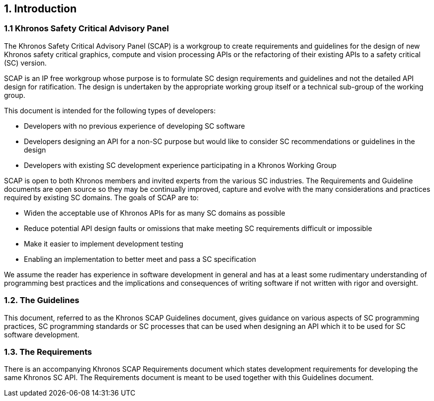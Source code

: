 // (C) Copyright 2014-2017 The Khronos Group Inc. All Rights Reserved.
// Khronos Group Safety Critical API Development SCAP
// document
// 
// Text format: asciidoc 8.6.9
// Editor:      Asciidoc Book Editor
//
// Description: Guidelines 1.0 Introduction

:Author: Illya Rudkin (spec editor)
:Author Initials: IOR
:Revision: 0.02

// Automatic chapter sub numbering, use {counter:chapter-sub-id}  
:chapter-sub-id: 0

// This text is a near duplication of the text in the SCAP Requirements Introduction chapter
== {counter:chapter-id}. Introduction

=== {chapter-id}.{counter:chapter-sub-id} Khronos Safety Critical Advisory Panel

The Khronos Safety Critical Advisory Panel (SCAP) is a workgroup to create requirements and guidelines for the design of new Khronos safety critical graphics, compute and vision processing APIs or the refactoring of their existing APIs to a safety critical (SC) version. 

SCAP is an IP free workgroup whose purpose is to formulate SC design requirements and guidelines and not the detailed API design for ratification. The design is undertaken by the appropriate working group itself or a technical sub-group of the working group.

This document is intended for the following types of developers:

•	Developers with no previous experience of developing SC software
•	Developers designing an API for a non-SC purpose but would like to consider SC recommendations or guidelines in the design 
•	Developers with existing SC development experience participating in a Khronos Working Group

SCAP is open to both Khronos members and invited experts from the various SC industries. The Requirements and Guideline documents are open source so they may be continually improved, capture and evolve with the many considerations and practices required by existing SC domains. The goals of SCAP are to:

•	Widen the acceptable use of Khronos APIs for as many SC domains as possible
•	Reduce potential API design faults or omissions that make meeting SC requirements difficult or impossible 
•	Make it easier to implement development testing
•	Enabling an implementation to better meet and pass a SC specification

We assume the reader has experience in software development in general and has at a least some rudimentary understanding of programming best practices and the implications and consequences of writing software if not written with rigor and oversight.

=== {chapter-id}.{counter:chapter-sub-id}. The Guidelines

This document, referred to as the Khronos SCAP Guidelines document, gives guidance on various aspects of SC programming practices, SC programming standards or SC processes that can be used when designing an API which it to be used for SC software development. 

=== {chapter-id}.{counter:chapter-sub-id}. The Requirements

There is an accompanying Khronos SCAP Requirements document which states development requirements for developing the same Khronos SC API. The Requirements document is meant to be used together with this Guidelines document.